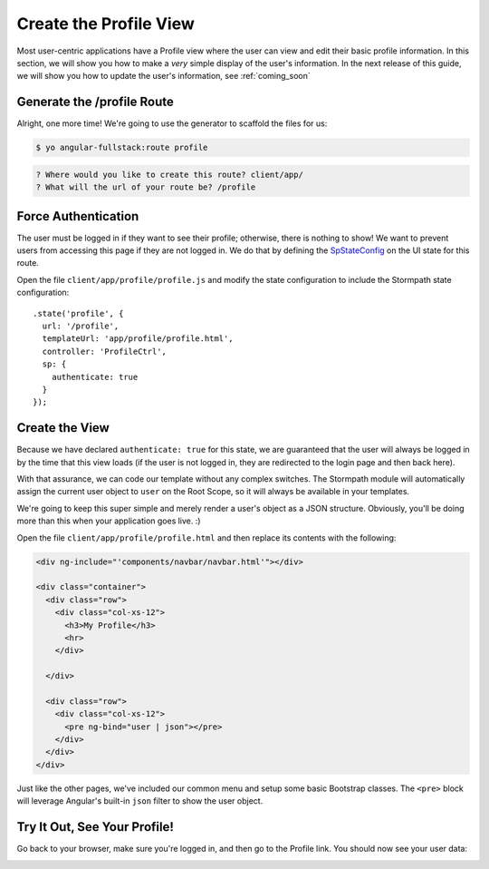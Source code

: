 .. _user_dashboard:

Create the Profile View
=========================

Most user-centric applications have a Profile view where the user can view and
edit their basic profile information.  In this section, we will show you how to
make a *very* simple display of the user's information.  In the next release of
this guide, we will show you how to update the user's information, see :ref:`coming_soon`

Generate the /profile Route
-----------------

Alright, one more time!  We're going to use the generator to scaffold the files for us:

.. code-block:: bash

    $ yo angular-fullstack:route profile

.. code-block:: bash

    ? Where would you like to create this route? client/app/
    ? What will the url of your route be? /profile


Force Authentication
---------------------

The user must be logged in if they want to see their profile;
otherwise, there is nothing to show!  We want to prevent users
from accessing this page if they are not logged in.  We do
that by defining the
`SpStateConfig <https://docs.stormpath.com/angularjs/sdk/#/api/stormpath.SpStateConfig:SpStateConfig>`_
on the UI state for this route.

Open the file ``client/app/profile/profile.js`` and modify the
state configuration to include the Stormpath state configuration::

    .state('profile', {
      url: '/profile',
      templateUrl: 'app/profile/profile.html',
      controller: 'ProfileCtrl',
      sp: {
        authenticate: true
      }
    });

Create the View
------------------

Because we have declared ``authenticate: true`` for this state, we
are guaranteed that the user will always be logged in by the time that
this view loads (if the user is not logged in, they are redirected
to the login page and then back here).

With that assurance, we can code our template without any complex
switches.
The Stormpath module will automatically assign the current user
object to ``user`` on the Root Scope, so it will always be available
in your templates.

We're going to keep this super simple and merely render a user's object as a JSON
structure.  Obviously, you'll be doing more than this when your application goes
live. :)

Open the file ``client/app/profile/profile.html`` and then replace
its contents with the following:

.. code-block:: html

    <div ng-include="'components/navbar/navbar.html'"></div>

    <div class="container">
      <div class="row">
        <div class="col-xs-12">
          <h3>My Profile</h3>
          <hr>
        </div>

      </div>

      <div class="row">
        <div class="col-xs-12">
          <pre ng-bind="user | json"></pre>
        </div>
      </div>
    </div>

Just like the other pages, we've included our common menu and setup
some basic Bootstrap classes.  The ``<pre>`` block will leverage
Angular's built-in ``json`` filter to show the user object.

Try It Out, See Your Profile!
-----------------------------

Go back to your browser, make sure you're logged in, and then go to the
Profile link.  You should now see your user data:

.. image:: _static/profile_view.png


